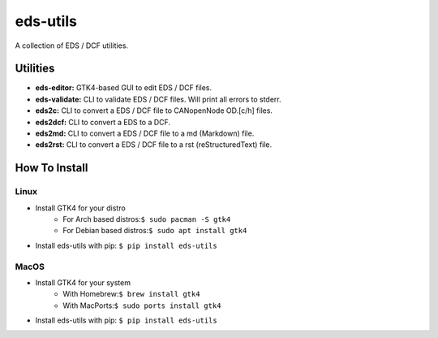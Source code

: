 =========
eds-utils
=========

A collection of EDS / DCF utilities.

Utilities
=========

- **eds-editor:** GTK4-based GUI to edit EDS / DCF files.
- **eds-validate:** CLI to validate EDS / DCF files. Will print all errors to stderr.
- **eds2c:** CLI to convert a EDS / DCF file to CANopenNode OD.[c/h] files.
- **eds2dcf:** CLI to convert a EDS to a DCF.
- **eds2md:** CLI to convert a EDS / DCF file to a md (Markdown) file.
- **eds2rst:** CLI to convert a EDS / DCF file to a rst (reStructuredText) file.


How To Install
==============

Linux
-----

- Install GTK4 for your distro
    - For Arch based distros:``$ sudo pacman -S gtk4``
    - For Debian based distros:``$ sudo apt install gtk4``
- Install eds-utils with pip: ``$ pip install eds-utils``

MacOS
-----

- Install GTK4 for your system
    - With Homebrew:``$ brew install gtk4``
    - With MacPorts:``$ sudo ports install gtk4``
- Install eds-utils with pip: ``$ pip install eds-utils``
